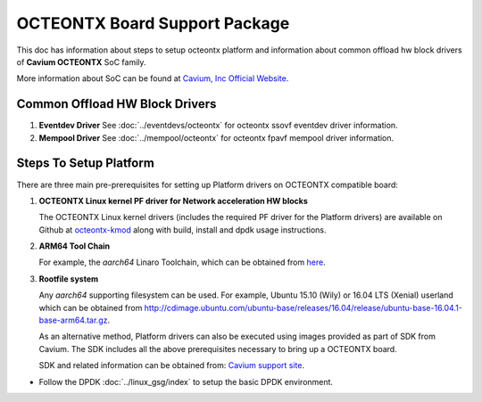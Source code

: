 ..  SPDX-License-Identifier: BSD-3-Clause
    Copyright(c) 2017 Cavium, Inc

OCTEONTX Board Support Package
==============================

This doc has information about steps to setup octeontx platform
and information about common offload hw block drivers of
**Cavium OCTEONTX** SoC family.


More information about SoC can be found at `Cavium, Inc Official Website
<http://www.cavium.com/OCTEON-TX_ARM_Processors.html>`_.

Common Offload HW Block Drivers
-------------------------------

1. **Eventdev Driver**
   See :doc:`../eventdevs/octeontx` for octeontx ssovf eventdev driver
   information.

2. **Mempool Driver**
   See :doc:`../mempool/octeontx` for octeontx fpavf mempool driver
   information.

Steps To Setup Platform
-----------------------

There are three main pre-prerequisites for setting up Platform drivers on
OCTEONTX compatible board:

1. **OCTEONTX Linux kernel PF driver for Network acceleration HW blocks**

   The OCTEONTX Linux kernel drivers (includes the required PF driver for the
   Platform drivers) are available on Github at `octeontx-kmod <https://github.com/caviumnetworks/octeontx-kmod>`_
   along with build, install and dpdk usage instructions.

2. **ARM64 Tool Chain**

   For example, the *aarch64* Linaro Toolchain, which can be obtained from
   `here <https://releases.linaro.org/components/toolchain/binaries/4.9-2017.01/aarch64-linux-gnu>`_.

3. **Rootfile system**

   Any *aarch64* supporting filesystem can be used. For example,
   Ubuntu 15.10 (Wily) or 16.04 LTS (Xenial) userland which can be obtained
   from `<http://cdimage.ubuntu.com/ubuntu-base/releases/16.04/release/ubuntu-base-16.04.1-base-arm64.tar.gz>`_.

   As an alternative method, Platform drivers can also be executed using images provided
   as part of SDK from Cavium. The SDK includes all the above prerequisites necessary
   to bring up a OCTEONTX board.

   SDK and related information can be obtained from: `Cavium support site <https://support.cavium.com/>`_.

- Follow the DPDK :doc:`../linux_gsg/index` to setup the basic DPDK environment.
